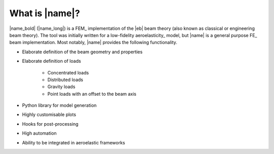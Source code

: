 What is |name|?
===============

|name_bold| (|name_long|) is a FEM_ implementation of the |eb| beam theory (also known as classical or engineering beam theory). The tool was initially written for a low-fidelity aeroelasticity_ model, but |name| is a general purpose FE_ beam implementation. Most notably, |name| provides the following functionality.

* Elaborate definition of the beam geometry and properties
* Elaborate definition of loads

    * Concentrated loads
    * Distributed loads
    * Gravity loads
    * Point loads with an offset to the beam axis

* Python library for model generation
* Highly customisable plots
* Hooks for post-processing
* High automation
* Ability to be integrated in aeroelastic frameworks
